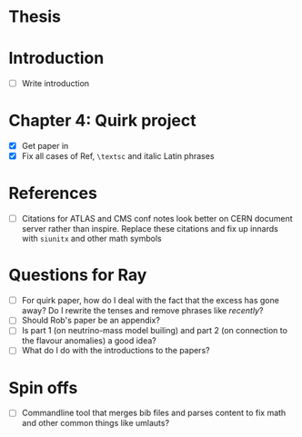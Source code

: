 * Thesis

* Introduction
- [ ] Write introduction

* Chapter 4: Quirk project
- [X] Get paper in
- [X] Fix all cases of Ref, =\textsc= and italic Latin phrases

* References
- [ ] Citations for ATLAS and CMS conf notes look better on CERN document server rather than inspire. Replace these citations and fix up innards with =siunitx= and other math symbols

* Questions for Ray
- [ ] For quirk paper, how do I deal with the fact that the excess has gone
  away? Do I rewrite the tenses and remove phrases like /recently/?
- [ ] Should Rob's paper be an appendix?
- [ ] Is part 1 (on neutrino-mass model builing) and part 2 (on connection to
  the flavour anomalies) a good idea?
- [ ] What do I do with the introductions to the papers?

* Spin offs
- [ ] Commandline tool that merges bib files and parses content to fix math and
  other common things like umlauts?
